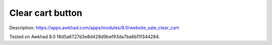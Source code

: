 Clear cart button
=================

Description: https://apps.awkhad.com/apps/modules/8.0/website_sale_clear_cart

Tested on Awkhad 8.0 f8d5a6727d3e8d428d9bef93da7ba6b11f344284.
